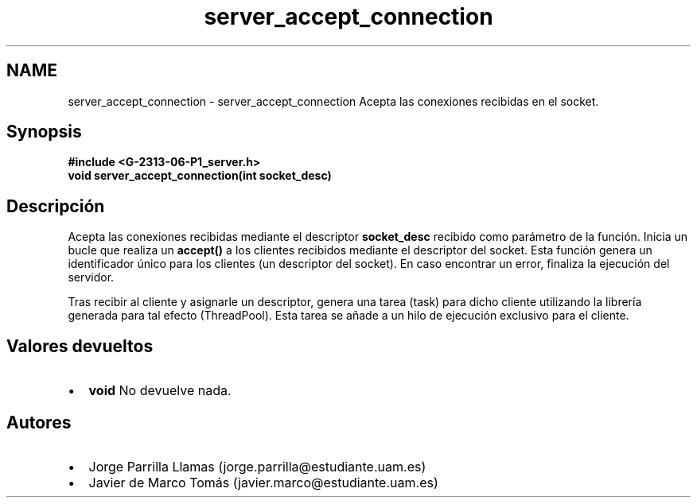 .TH "server_accept_connection" 3 "Lunes, 13 de Marzo de 2017" "Version 1.0" "Redes de Comunicaciones II" \" -*- nroff -*-
.ad l
.nh
.SH NAME
server_accept_connection \- server_accept_connection 
Acepta las conexiones recibidas en el socket\&.
.SH "Synopsis"
.PP
\fC \fB#include\fP \fB<\fBG-2313-06-P1_server\&.h\fP>\fP 
.br
 \fBvoid \fBserver_accept_connection(int socket_desc)\fP\fP \fP 
.SH "Descripción"
.PP
Acepta las conexiones recibidas mediante el descriptor \fBsocket_desc\fP recibido como parámetro de la función\&. Inicia un bucle que realiza un \fBaccept()\fP a los clientes recibidos mediante el descriptor del socket\&. Esta función genera un identificador único para los clientes (un descriptor del socket)\&. En caso encontrar un error, finaliza la ejecución del servidor\&. 
.PP
Tras recibir al cliente y asignarle un descriptor, genera una tarea (task) para dicho cliente utilizando la librería generada para tal efecto (ThreadPool)\&. Esta tarea se añade a un hilo de ejecución exclusivo para el cliente\&.
.SH "Valores devueltos"
.PP
.PD 0
.IP "\(bu" 2
\fBvoid\fP No devuelve nada\&. 
.PP
.SH "Autores"
.PP
.PD 0
.IP "\(bu" 2
Jorge Parrilla Llamas (jorge.parrilla@estudiante.uam.es) 
.IP "\(bu" 2
Javier de Marco Tomás (javier.marco@estudiante.uam.es) 
.PP


